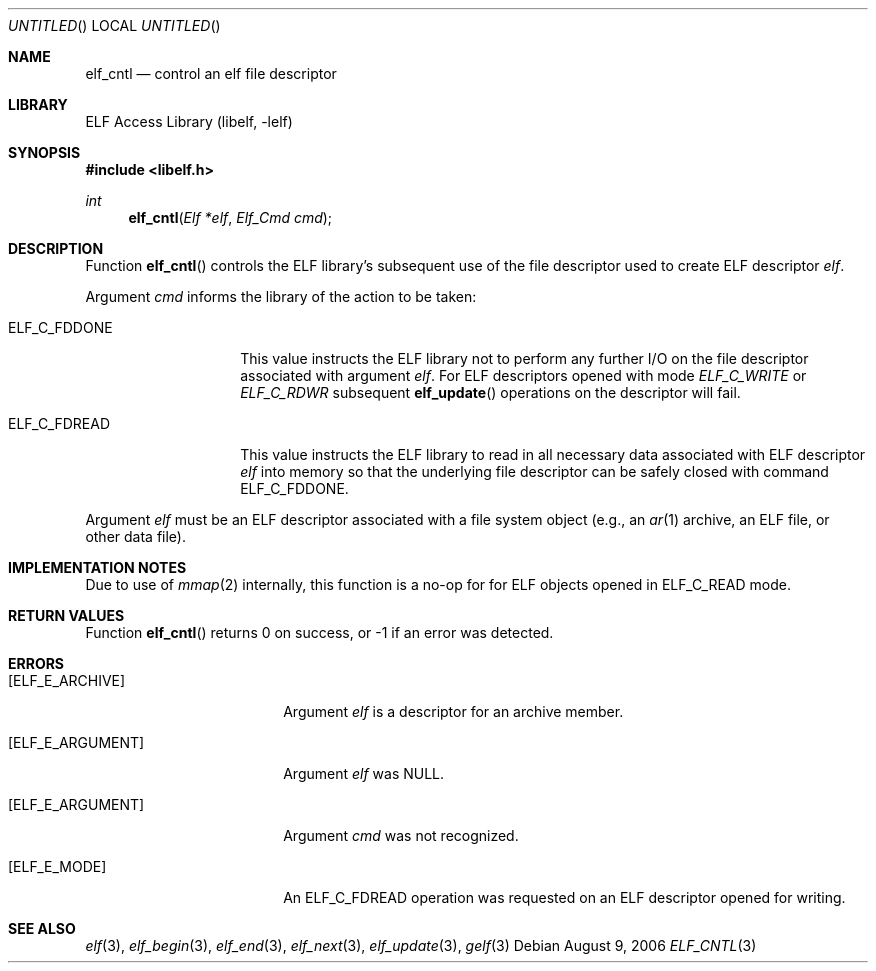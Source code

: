 .\"	$NetBSD$
.\"
.\" Copyright (c) 2006 Joseph Koshy.  All rights reserved.
.\"
.\" Redistribution and use in source and binary forms, with or without
.\" modification, are permitted provided that the following conditions
.\" are met:
.\" 1. Redistributions of source code must retain the above copyright
.\"    notice, this list of conditions and the following disclaimer.
.\" 2. Redistributions in binary form must reproduce the above copyright
.\"    notice, this list of conditions and the following disclaimer in the
.\"    documentation and/or other materials provided with the distribution.
.\"
.\" This software is provided by Joseph Koshy ``as is'' and
.\" any express or implied warranties, including, but not limited to, the
.\" implied warranties of merchantability and fitness for a particular purpose
.\" are disclaimed.  in no event shall Joseph Koshy be liable
.\" for any direct, indirect, incidental, special, exemplary, or consequential
.\" damages (including, but not limited to, procurement of substitute goods
.\" or services; loss of use, data, or profits; or business interruption)
.\" however caused and on any theory of liability, whether in contract, strict
.\" liability, or tort (including negligence or otherwise) arising in any way
.\" out of the use of this software, even if advised of the possibility of
.\" such damage.
.\"
.\" $FreeBSD: src/lib/libelf/elf_cntl.3,v 1.2.10.1.2.1 2009/10/25 01:10:29 kensmith Exp $
.\"
.Dd August 9, 2006
.Os
.Dt ELF_CNTL 3
.Sh NAME
.Nm elf_cntl
.Nd control an elf file descriptor
.Sh LIBRARY
.Lb libelf
.Sh SYNOPSIS
.In libelf.h
.Ft int
.Fn elf_cntl "Elf *elf" "Elf_Cmd cmd"
.Sh DESCRIPTION
Function
.Fn elf_cntl
controls the ELF library's subsequent use of the file descriptor
used to create ELF descriptor
.Ar elf .
.Pp
Argument
.Ar cmd
informs the library of the action to be taken:
.Bl -tag -width "ELF_C_FDDONE"
.It Dv ELF_C_FDDONE
This value instructs the ELF library not to perform any further
I/O on the file descriptor associated with argument
.Ar elf .
For ELF descriptors opened with mode
.Ar ELF_C_WRITE
or
.Ar ELF_C_RDWR
subsequent
.Fn elf_update
operations on the descriptor will fail.
.It Dv ELF_C_FDREAD
This value instructs the ELF library to read in all necessary
data associated with ELF descriptor
.Ar elf
into memory so that the underlying file descriptor can be
safely closed with command
.Dv ELF_C_FDDONE .
.El
.Pp
Argument
.Ar elf
must be an ELF descriptor associated with a file system object
(e.g., an
.Xr ar 1
archive, an ELF file, or other data file).
.Sh IMPLEMENTATION NOTES
Due to use of
.Xr mmap 2
internally, this function is a no-op for for ELF objects opened in
.Dv ELF_C_READ
mode.
.Sh RETURN VALUES
Function
.Fn elf_cntl
returns 0 on success, or -1 if an error was detected.
.Sh ERRORS
.Bl -tag -width "[ELF_E_RESOURCE]"
.It Bq Er ELF_E_ARCHIVE
Argument
.Ar elf
is a descriptor for an archive member.
.It Bq Er ELF_E_ARGUMENT
Argument
.Ar elf
was NULL.
.It Bq Er ELF_E_ARGUMENT
Argument
.Ar cmd
was not recognized.
.It Bq Er ELF_E_MODE
An
.Dv ELF_C_FDREAD
operation was requested on an ELF descriptor opened
for writing.
.El
.Sh SEE ALSO
.Xr elf 3 ,
.Xr elf_begin 3 ,
.Xr elf_end 3 ,
.Xr elf_next 3 ,
.Xr elf_update 3 ,
.Xr gelf 3
